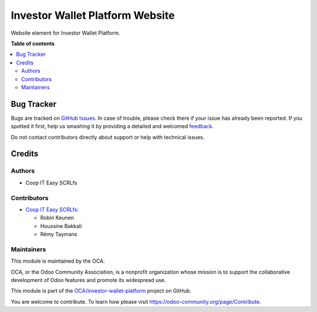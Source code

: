 ================================
Investor Wallet Platform Website
================================

.. !!!!!!!!!!!!!!!!!!!!!!!!!!!!!!!!!!!!!!!!!!!!!!!!!!!!
   !! This file is generated by oca-gen-addon-readme !!
   !! changes will be overwritten.                   !!
   !!!!!!!!!!!!!!!!!!!!!!!!!!!!!!!!!!!!!!!!!!!!!!!!!!!!

.. |badge1| image:: https://img.shields.io/badge/maturity-Beta-yellow.png
    :target: https://odoo-community.org/page/development-status
    :alt: Beta
.. |badge2| image:: https://img.shields.io/badge/licence-AGPL--3-blue.png
    :target: http://www.gnu.org/licenses/agpl-3.0-standalone.html
    :alt: License: AGPL-3
.. |badge3| image:: https://img.shields.io/badge/github-OCA%2Finvestor--wallet--platform-lightgray.png?logo=github
    :target: https://github.com/OCA/investor-wallet-platform/tree/12.0/iwp_website
    :alt: OCA/investor-wallet-platform
.. |badge4| image:: https://img.shields.io/badge/weblate-Translate%20me-F47D42.png
    :target: https://translation.odoo-community.org/projects/investor-wallet-platform-12-0/investor-wallet-platform-12-0-iwp_website
    :alt: Translate me on Weblate

|badge1| |badge2| |badge3| |badge4| 

Website element for Investor Wallet Platform.

**Table of contents**

.. contents::
   :local:

Bug Tracker
===========

Bugs are tracked on `GitHub Issues <https://github.com/OCA/investor-wallet-platform/issues>`_.
In case of trouble, please check there if your issue has already been reported.
If you spotted it first, help us smashing it by providing a detailed and welcomed
`feedback <https://github.com/OCA/investor-wallet-platform/issues/new?body=module:%20iwp_website%0Aversion:%2012.0%0A%0A**Steps%20to%20reproduce**%0A-%20...%0A%0A**Current%20behavior**%0A%0A**Expected%20behavior**>`_.

Do not contact contributors directly about support or help with technical issues.

Credits
=======

Authors
~~~~~~~

* Coop IT Easy SCRLfs

Contributors
~~~~~~~~~~~~

* `Coop IT Easy SCRLfs <https://coopiteasy.be>`_:

  * Robin Keunen
  * Houssine Bakkali
  * Rémy Taymans

Maintainers
~~~~~~~~~~~

This module is maintained by the OCA.

.. image:: https://odoo-community.org/logo.png
   :alt: Odoo Community Association
   :target: https://odoo-community.org

OCA, or the Odoo Community Association, is a nonprofit organization whose
mission is to support the collaborative development of Odoo features and
promote its widespread use.

This module is part of the `OCA/investor-wallet-platform <https://github.com/OCA/investor-wallet-platform/tree/12.0/iwp_website>`_ project on GitHub.

You are welcome to contribute. To learn how please visit https://odoo-community.org/page/Contribute.
